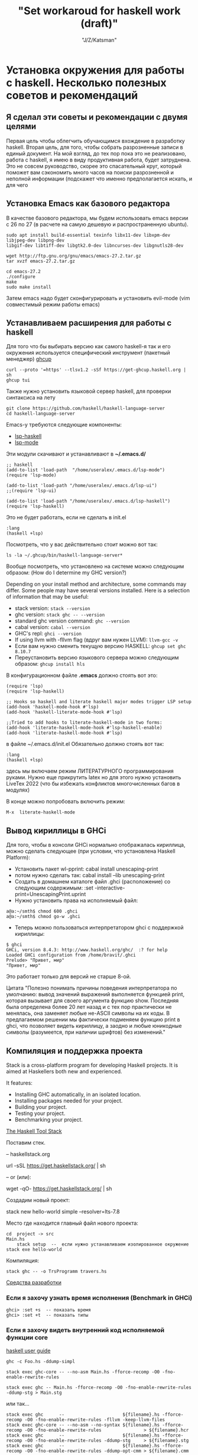 #+STARTUP: show1levels
#+TITLE: "Set workaroud for haskell work (draft)"
#+AUTHOR: "J/Z/Katsman"
#+EMAIL:  "call89269081096@gmail.com"

* Установка окружения для работы с haskell. Несколько полезных советов и рекомендаций 
 
** Я сделал эти советы и рекомендации с двумя целями
Первая цель чтобы облегчить обучающимся вхождение в разработку haskell. Вторая цель, для того, чтобы собрать
разрозненные записи в единый документ. На мой взгляд, до тех пор пока это не реализовано,
работа с haskell, я имею в виду продуктивная работа, будет затруднена. 
Это не совсем руководство, скорее это спасательный круг, который поможет вам 
сэкономить много часов на поиски разрозненной и неполной информации (подскажет 
что именно предполагается искать, и для чего

** Установка Emacs как базового редактора

В качестве базового редактора, мы будем использовать 
emacs  версии с 26 по 27 (в расчете на самую дешевую и распространенную ubuntu). 
#+BEGIN_SRC
     sudo apt install build-essential texinfo libx11-dev libxpm-dev libjpeg-dev libpng-dev 
     libgif-dev libtiff-dev libgtk2.0-dev libncurses-dev libgnutls28-dev

     wget http://ftp.gnu.org/gnu/emacs/emacs-27.2.tar.gz
     tar xvzf emacs-27.2.tar.gz

     cd emacs-27.2
     ./configure
     make
     sudo make install
#+END_SRC
Затем emacs надо будет сконфигурировать и установить evil-mode (vim совместимый режим работы emacs)

** Устанавливаем расширения для работы с haskell

Для того что бы выбирать версию  как самого haskell-я так и его 
окружения используется специфический  инструмент (пакетный менеджер) [[https://www.haskell.org/ghcup/][ghcup]]
#+BEGIN_SRC
    curl --proto '=https' --tlsv1.2 -sSf https://get-ghcup.haskell.org | sh
    ghcup tui
#+END_SRC

Также нужно установить языковой сервер haskell, для проверки синтаксиса на лету
#+BEGIN_SRC
    git clone https://github.com/haskell/haskell-language-server
    cd haskell-language-server
#+END_SRC

Emacs-у требуются следующие компоненты: 
 
+ [[https://github.com/emacs-lsp/lsp-haskell][lsp-haskell]]
+ [[https://github.com/emacs-lsp/lsp-mode][lsp-mode]]

Эти модули скачивают и устанавливают в *~/.emacs.d/*
#+BEGIN_SRC
     ;; haskell 
     (add-to-list 'load-path  "/home/useralex/.emacs.d/lsp-mode")
     (require 'lsp-mode)

     (add-to-list 'load-path "/home/useralex/.emacs.d/lsp-ui")
     ;;(require 'lsp-ui)

     (add-to-list 'load-path "/home/useralex/.emacs.d/lsp-haskell")
     (require 'lsp-haskell)
#+END_SRC
Это не будет работать, если не сделать в init.el 
#+BEGIN_SRC
     :lang
     (haskell +lsp)
#+END_SRC
Посмотреть, что у вас действительно стоит можно вот так:
#+BEGIN_SRC
     ls -la ~/.ghcup/bin/haskell-language-server*
#+END_SRC

Вообще посмотреть, что установлено на системе можно следующим образом:
(How do I determine my GHC version?)

Depending on your install method and architecture, some commands may differ. Some people may have several versions installed. Here is a selection of information that may be useful:

+ stack version: ~stack --version~
+ ghc version: ~stack ghc -- --version~
+ standard ghc version command: ~ghc --version~
+ cabal version: ~cabal --version~
+ GHC's repl: ~ghci --version~
+ If using llvm with -fllvm flag (вдруг вам нужен LLVM): ~llvm-gcc -v~
+ Если вам нужно сменить текущую версию HASKELL:  ~ghcup set ghc 8.10.7~
+ Переустановить  версию языкового сервера  можно следующим образом: ~ghcup install hls~

В конфигурационном  файле  *.emacs*  должно стоять вот это:
#+BEGIN_SRC
      (require 'lsp)
      (require 'lsp-haskell)

      ;; Hooks so haskell and literate haskell major modes trigger LSP setup
      (add-hook 'haskell-mode-hook #'lsp)
      (add-hook 'haskell-literate-mode-hook #'lsp)
      
      ;;Tried to add hooks to literate-haskell-mode in two forms:
      (add-hook 'literate-haskell-mode-hook #'lsp-haskell-enable)
      (add-hook 'literate-haskell-mode-hook #'lsp)
#+END_SRC
в файле  ~/.emacs.d/init.el  Обязательно должно стоять вот так:
#+BEGIN_SRC     
      :lang
      (haskell +lsp)
#+END_SRC
здесь мы включаем режим ЛИТЕРАТУРНОГО программирования руками. Нужно еще прикрутить latex
но для этого нужно установить LiveTex 2022 (что бы избежать конфликтов многочисленных багов в модулях) 

В конце можно попробовать включить режим:

#+BEGIN_SRC
    M-x  literate-haskell-mode
#+END_SRC

** Вывод кириллицы в GHCi

Для того, чтобы в консоли GHCi нормально отображалась кириллица, можно сделать следующее (при условии, что установлена Haskell Platform):

+ Установить пакет wl-pprint: cabal install unescaping-print
+ потом нужно сделать так:  cabal install --lib unescaping-print
+ Создать в домашнем каталоге файл .ghci (расположение) со следующим содержимым: :set -interactive-print=UnescapingPrint.uprint
+ Нужно установить права на исполняемый файл:

#+BEGIN_SRC
         a@a:~/smth$ chmod 600 .ghci
         a@a:~/smth$ chmod go-w .ghci
#+END_SRC

+ Теперь можно пользоваться интерпретатором ghci с поддержкой кириллицы:
#+BEGIN_SRC
    $ ghci
    GHCi, version 8.4.3: http://www.haskell.org/ghc/  :? for help
    Loaded GHCi configuration from /home/bravit/.ghci
    Prelude> "Привет, мир"
    "Привет, мир"
#+END_SRC
Это работает только для версий не старше 8-ой. 

Цитата "Полезно понимать причины поведения интерпретатора по умолчанию: вывод значений выражений выполняется функцией print, которая вызывает для своего аргумента функцию show. Последняя была определена более 20 лет назад и с тех пор практически не менялась, она заменяет любые не-ASCII символы на их коды. В предлагаемом решении мы фактически подменяем функцию print в ghci, что позволяет видеть кириллицу, а заодно и любые юникодные символы (разумеется, при наличии шрифтов) без изменений."

** Компиляция и поддержка проекта

Stack is a cross-platform program for developing Haskell projects. It is aimed at Haskellers both new and experienced.

It features:

- Installing GHC automatically, in an isolated location.
- Installing packages needed for your project.
- Building your project.
- Testing your project.
- Benchmarking your project.


[[https://docs.haskellstack.org/en/stable/README/][The Haskell Tool Stack]]

Поставим стек.

-- haskellstack.org

       url -sSL https://get.haskellstack.org/ | sh
      
-- or (или):

       wget -qO- https://get.haskellstack.org/ | sh

Создадим новый проект:

       stack new hello-world simple --resolver=lts-7.8

Место где находится главный файл нового проекта:
       
#+BEGIN_SRC
       cd  project -> src 
       Main.hs
           stack setup  --  если нужно устанавливаем изолированное окружение
       stack exe hello-world
#+END_SRC

Компиляция: 
       
#+BEGIN_SRC
       stack ghc -- -o TrsProgramm travers.hs
#+END_SRC

[[http://anton-k.github.io/ru-haskell-book/book/18.html][Средства разработки]]


*** Eсли я захочу узнать время исполнения (Benchmark in GHCi)

#+BEGIN_SRC
     ghci> :set +s  -- показать время 
     ghci> :set +t  -- показать типы 
#+END_SRC


*** Eсли я захочу видеть внутренний код исполняемой функции core

[[https://runebook.dev/ru/docs/haskell/users_guide/using][haskell user guide]]

#+BEGIN_SRC
    ghc -c Foo.hs -ddump-simpl

    stack exec ghc-core -- --no-asm Main.hs -fforce-recomp -O0 -fno-enable-rewrite-rules
   
    stack exec ghc -- Main.hs -fforce-recomp -O0 -fno-enable-rewrite-rules -ddump-stg > Main.stg
#+END_SRC

   или так...

#+BEGIN_SRC
    stack exec ghc      --                      ${filename}.hs -fforce-recomp -O0 -fno-enable-rewrite-rules -fllvm -keep-llvm-files
    stack exec ghc-core -- --no-asm --no-syntax ${filename}.hs -fforce-recomp -O0 -fno-enable-rewrite-rules                > ${filename}.hcr
    stack exec ghc      --                      ${filename}.hs -fforce-recomp -O0 -fno-enable-rewrite-rules -ddump-stg     > ${filename}.stg
    stack exec ghc      --                      ${filename}.hs -fforce-recomp -O0 -fno-enable-rewrite-rules -ddump-opt-cmm > ${filename}.cmm
#+END_SRC

** Как сгенерировать pdf из lhs (literate mode)

#+BEGIN_SRC
a@a:~/algorithm$ lhs2TeX test2.lhs -o test2_new.tex
a@a:~/algorithm$ xelatex -shell-escape test2_new.tex
#+END_SRC

** Kак узнать какие функции содержит модуль, не лазя в браузер
Is there a way to see the list of functions in a module, in GHCI?
Это ВАЖНО потому, что здесь мы получаем документацию к модулям, неизбежно для навигации по коду.

1 - вариант 
Prelude> :browse Data.List

2 - вариант
Prelude> :m +Data.List
Prelude Data.List> Data.List.<PRESS TAB KEY HERE>
Display all 109 possibilities? (y or n) <PRESS n>

Data constructors and class methods are usually displayed in the context of their data type or class declaration. However, if the ! symbol is appended to the command, thus :browse!, they are listed individually. The !-form also annotates the listing with comments giving possible imports for each group of entries. Here is an example:

Конструкторы данных и методы класса обычно показываются в контексте их типа данных или декларации класса. Однако если к команде прибавлен символ ! тут к browse, они будут показываться индивидуально, для каждой группы. 

#+BEGIN_SRC
Prelude> :browse! Data.Maybe
-- not currently imported
Data.Maybe.catMaybes :: [Maybe a] -> [a]
Data.Maybe.fromJust :: Maybe a -> a
Data.Maybe.fromMaybe :: a -> Maybe a -> a
Data.Maybe.isJust :: Maybe a -> Bool
Data.Maybe.isNothing :: Maybe a -> Bool
Data.Maybe.listToMaybe :: [a] -> Maybe a
Data.Maybe.mapMaybe :: (a -> Maybe b) -> [a] -> [b]
Data.Maybe.maybeToList :: Maybe a -> [a]
-- imported via Prelude
Just :: a -> Maybe a
data Maybe a = Nothing | Just a
Nothing :: Maybe a
maybe :: b -> (a -> b) -> Maybe a -> b
#+END_SRC

[[https://downloads.haskell.org/~ghc/8.4.1/docs/html/users_guide/ghci.html][Glasgow Haskell Compiler User's Guide]]

** Kак определить какому модулю принадлежит функция 

(Finding out which module a function belongs to exists that function:)
Prelude> :! hoogle sort

Можно определить в "~/.ghci"  конфигурационном файле алиас:

:def hoogle \str -> return $ ":! hoogle \"" + + str + + "\""

И тогда можно написать: Prelude> :hoogle sort

In ghci (haskell) is there a command which will tell me which module (out of the loaded modules) a function belongs to. e.g. if the function is called whichMod, then it would work as follows :

Prelude>whichMod take
Prelude
Prelude>whichMod sort
Data.List

Что-бы получить список привязок, находящихся в настоящее время в области видимости, 
используйте команду 
#+BEGIN_SRC
:show bindings 
#+END_SRC
 
[3.Использование GHCi][https://runebook.dev/ru/docs/haskell/users_guide/ghci] 

[[https://downloads.haskell.org/~ghc/8.4.1/docs/html/users_guide/ghci.html][Glasgow Haskell Compiler User's Guide]]

** Unit - тестирование (требуется доработка)
Getting started with HSpec and Tasty in Haskell?

I'm new to Haskell and I'm trying to get
*hspec*
working with
Tasty (using *tasty-hspec*) with Stack. https://hackage.haskell.org/package/tasty
I've seen an example of using tasty with
*HUnit* https://hackage.haskell.org/package/HUnit
which looks like this:
https://stackoverflow.com/questions/59342263/getting-started-with-hspec-and-tasty-in-haskell

** Правильный способ собирать проект 

В пустом каталоге создаем минимальный *stack.yaml* файл:
#+BEGIN_SRC
    resolver: lts-7.5
    packages: []
    extra-deps: []
#+END_SRC

+ >> stack setup  - локальное окружение 
+ >> stack build Chart-diagrams 
+ >> stack runghc mychart.hs
+ >> stack path --local-install-root
+ >> inkview mychart.svg -- посмотреть что-то чем-то

Найти то место, где лежит скомпилированный файл: 
Узнать где (где?) в проекте stack лежит исполняемый файл, путь меня весьма изумил? 
#+BEGIN_SRC
   stack  path --local-intall-root 
#+END_SRC

[[https://github.com/timbod7/haskell-chart/wiki/Getting-started][Getting started]]


